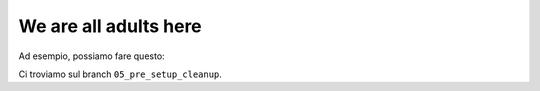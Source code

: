 We are all adults here
======================

Ad esempio, possiamo fare questo:

.. doctest::

   >>> import math
   >>> math.sqrt(25)
   5.0
   >>> math.sqrt
   <built-in function sqrt>
   >>> math.sqrt = 33
   >>> math.sqrt
   33

Ci troviamo sul branch ``05_pre_setup_cleanup``.
